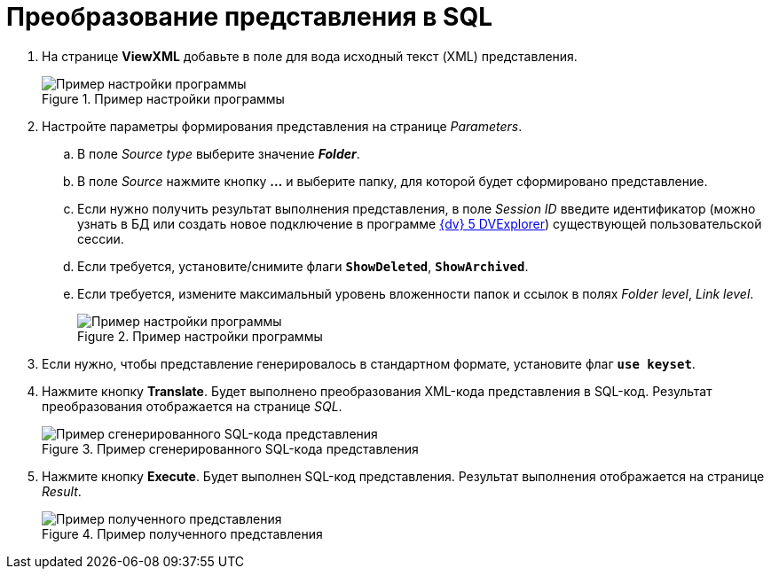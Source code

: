 = Преобразование представления в SQL

. На странице *ViewXML* добавьте в поле для вода исходный текст (XML) представления.
+
.Пример настройки программы
image::user:viewutil-config.png[Пример настройки программы]
+
. Настройте параметры формирования представления на странице _Parameters_.
[loweralpha]
.. В поле _Source type_ выберите значение *_Folder_*.
.. В поле _Source_ нажмите кнопку *…* и выберите папку, для которой будет сформировано представление.
.. Если нужно получить результат выполнения представления, в поле _Session ID_ введите идентификатор (можно узнать в БД или создать новое подключение в программе xref:dvexplorer:util.adoc[{dv} 5 DVExplorer]) существующей пользовательской сессии.
.. Если требуется, установите/снимите флаги `*ShowDeleted*`, `*ShowArchived*`.
.. Если требуется, измените максимальный уровень вложенности папок и ссылок в полях _Folder level_, _Link level_.
+
.Пример настройки программы
image::user:viewutil-params.png[Пример настройки программы]
+
. Если нужно, чтобы представление генерировалось в стандартном формате, установите флаг `*use keyset*`.
. Нажмите кнопку *Translate*. Будет выполнено преобразования XML-кода представления в SQL-код. Результат преобразования отображается на странице _SQL_.
+
.Пример сгенерированного SQL-кода представления
image::user:viewutil-sql.png[Пример сгенерированного SQL-кода представления]
+
. Нажмите кнопку *Execute*. Будет выполнен SQL-код представления. Результат выполнения отображается на странице _Result_.
+
.Пример полученного представления
image::user:viewutil-result.png[Пример полученного представления]
